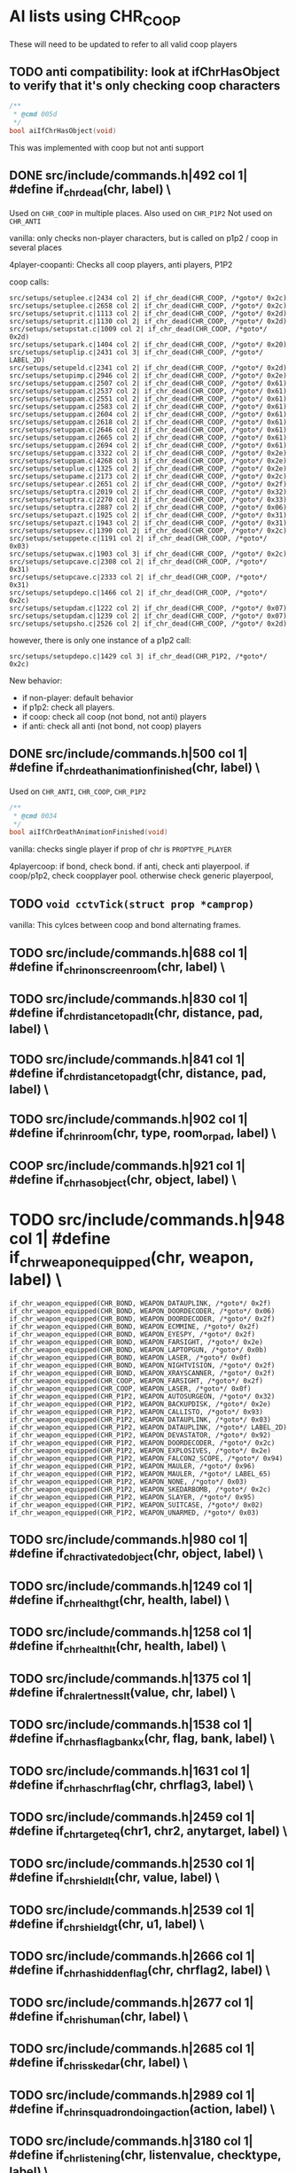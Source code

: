 * AI lists using CHR_COOP


  These will need to be updated to refer to all valid coop players

** TODO anti compatibility: look at ifChrHasObject to verify that it's only checking coop characters
   #+begin_src c
/**
 * @cmd 005d
 */
bool aiIfChrHasObject(void)
   #+end_src


   This was implemented with coop but not anti support

**  DONE src/include/commands.h|492 col 1| #define if_chr_dead(chr, label) \

   Used on =CHR_COOP= in multiple places.
   Also used on =CHR_P1P2=
   Not used on =CHR_ANTI=

   vanilla: only checks non-player characters, but is called on p1p2 / coop in several places

   4player-coopanti: Checks all coop players, anti players, P1P2

   coop calls: 

   #+BEGIN_SRC
   src/setups/setuplee.c|2434 col 2| if_chr_dead(CHR_COOP, /*goto*/ 0x2c)
   src/setups/setuplee.c|2658 col 2| if_chr_dead(CHR_COOP, /*goto*/ 0x2c)
   src/setups/setuprit.c|1113 col 2| if_chr_dead(CHR_COOP, /*goto*/ 0x2d)
   src/setups/setuprit.c|1130 col 2| if_chr_dead(CHR_COOP, /*goto*/ 0x2d)
   src/setups/setupstat.c|1009 col 2| if_chr_dead(CHR_COOP, /*goto*/ 0x2d)
   src/setups/setupark.c|1404 col 2| if_chr_dead(CHR_COOP, /*goto*/ 0x20)
   src/setups/setuplip.c|2431 col 3| if_chr_dead(CHR_COOP, /*goto*/ LABEL_2D)
   src/setups/setupeld.c|2341 col 2| if_chr_dead(CHR_COOP, /*goto*/ 0x2d)
   src/setups/setupimp.c|2946 col 2| if_chr_dead(CHR_COOP, /*goto*/ 0x2e)
   src/setups/setuppam.c|2507 col 2| if_chr_dead(CHR_COOP, /*goto*/ 0x61)
   src/setups/setuppam.c|2537 col 2| if_chr_dead(CHR_COOP, /*goto*/ 0x61)
   src/setups/setuppam.c|2551 col 2| if_chr_dead(CHR_COOP, /*goto*/ 0x61)
   src/setups/setuppam.c|2583 col 2| if_chr_dead(CHR_COOP, /*goto*/ 0x61)
   src/setups/setuppam.c|2604 col 2| if_chr_dead(CHR_COOP, /*goto*/ 0x61)
   src/setups/setuppam.c|2618 col 2| if_chr_dead(CHR_COOP, /*goto*/ 0x61)
   src/setups/setuppam.c|2646 col 2| if_chr_dead(CHR_COOP, /*goto*/ 0x61)
   src/setups/setuppam.c|2665 col 2| if_chr_dead(CHR_COOP, /*goto*/ 0x61)
   src/setups/setuppam.c|2694 col 2| if_chr_dead(CHR_COOP, /*goto*/ 0x61)
   src/setups/setuppam.c|3322 col 2| if_chr_dead(CHR_COOP, /*goto*/ 0x2e)
   src/setups/setuppam.c|4268 col 3| if_chr_dead(CHR_COOP, /*goto*/ 0x2e)
   src/setups/setuplue.c|1325 col 2| if_chr_dead(CHR_COOP, /*goto*/ 0x2e)
   src/setups/setupame.c|2173 col 2| if_chr_dead(CHR_COOP, /*goto*/ 0x2c)
   src/setups/setupear.c|2651 col 2| if_chr_dead(CHR_COOP, /*goto*/ 0x2f)
   src/setups/setuptra.c|2019 col 2| if_chr_dead(CHR_COOP, /*goto*/ 0x32)
   src/setups/setuptra.c|2270 col 2| if_chr_dead(CHR_COOP, /*goto*/ 0x33)
   src/setups/setuptra.c|2887 col 2| if_chr_dead(CHR_COOP, /*goto*/ 0x06)
   src/setups/setupazt.c|1925 col 2| if_chr_dead(CHR_COOP, /*goto*/ 0x31)
   src/setups/setupazt.c|1943 col 2| if_chr_dead(CHR_COOP, /*goto*/ 0x31)
   src/setups/setupsev.c|1390 col 2| if_chr_dead(CHR_COOP, /*goto*/ 0x2c)
   src/setups/setuppete.c|1191 col 2| if_chr_dead(CHR_COOP, /*goto*/ 0x03)
   src/setups/setupwax.c|1903 col 3| if_chr_dead(CHR_COOP, /*goto*/ 0x2c)
   src/setups/setupcave.c|2308 col 2| if_chr_dead(CHR_COOP, /*goto*/ 0x31)
   src/setups/setupcave.c|2333 col 2| if_chr_dead(CHR_COOP, /*goto*/ 0x31)
   src/setups/setupdepo.c|1466 col 2| if_chr_dead(CHR_COOP, /*goto*/ 0x2c)
   src/setups/setupdam.c|1222 col 2| if_chr_dead(CHR_COOP, /*goto*/ 0x07)
   src/setups/setupdam.c|1239 col 2| if_chr_dead(CHR_COOP, /*goto*/ 0x07)
   src/setups/setupsho.c|2526 col 2| if_chr_dead(CHR_COOP, /*goto*/ 0x2d)
#+end_src

   however, there is only one instance of a p1p2 call:

   #+begin_src log
src/setups/setupdepo.c|1429 col 3| if_chr_dead(CHR_P1P2, /*goto*/ 0x2c)
   #+end_src
   New behavior: 

   - if non-player: default behavior
   - if p1p2: check all players.
   - if coop: check all coop (not bond, not anti) players
   - if anti: check all anti (not bond, not coop) players

**  DONE src/include/commands.h|500 col 1| #define if_chr_death_animation_finished(chr, label) \


   Used on =CHR_ANTI=, =CHR_COOP=, =CHR_P1P2=

   #+begin_src c
/**
 * @cmd 0034
 */
bool aiIfChrDeathAnimationFinished(void)
#+end_src

   vanilla: checks single player if prop of chr is =PROPTYPE_PLAYER=

   4playercoop: if bond, check bond. if anti, check anti playerpool. if coop/p1p2, check coopplayer pool. otherwise check generic playerpool, 

** TODO =void cctvTick(struct prop *camprop)=

   vanilla: This cylces between coop and bond alternating frames.

**  TODO src/include/commands.h|688 col 1| #define if_chr_in_onscreen_room(chr, label) \
**  TODO src/include/commands.h|830 col 1| #define if_chr_distance_to_pad_lt(chr, distance, pad, label) \
**  TODO src/include/commands.h|841 col 1| #define if_chr_distance_to_pad_gt(chr, distance, pad, label) \
**  TODO src/include/commands.h|902 col 1| #define if_chr_in_room(chr, type, room_or_pad, label) \
**  COOP src/include/commands.h|921 col 1| #define if_chr_has_object(chr, object, label) \
*  TODO src/include/commands.h|948 col 1| #define if_chr_weapon_equipped(chr, weapon, label) \
  #+begin_src
if_chr_weapon_equipped(CHR_BOND, WEAPON_DATAUPLINK, /*goto*/ 0x2f)
if_chr_weapon_equipped(CHR_BOND, WEAPON_DOORDECODER, /*goto*/ 0x06)
if_chr_weapon_equipped(CHR_BOND, WEAPON_DOORDECODER, /*goto*/ 0x2f)
if_chr_weapon_equipped(CHR_BOND, WEAPON_ECMMINE, /*goto*/ 0x2f)
if_chr_weapon_equipped(CHR_BOND, WEAPON_EYESPY, /*goto*/ 0x2f)
if_chr_weapon_equipped(CHR_BOND, WEAPON_FARSIGHT, /*goto*/ 0x2e)
if_chr_weapon_equipped(CHR_BOND, WEAPON_LAPTOPGUN, /*goto*/ 0x0b)
if_chr_weapon_equipped(CHR_BOND, WEAPON_LASER, /*goto*/ 0x0f)
if_chr_weapon_equipped(CHR_BOND, WEAPON_NIGHTVISION, /*goto*/ 0x2f)
if_chr_weapon_equipped(CHR_BOND, WEAPON_XRAYSCANNER, /*goto*/ 0x2f)
if_chr_weapon_equipped(CHR_COOP, WEAPON_FARSIGHT, /*goto*/ 0x2f)
if_chr_weapon_equipped(CHR_COOP, WEAPON_LASER, /*goto*/ 0x0f)
if_chr_weapon_equipped(CHR_P1P2, WEAPON_AUTOSURGEON, /*goto*/ 0x32)
if_chr_weapon_equipped(CHR_P1P2, WEAPON_BACKUPDISK, /*goto*/ 0x2e)
if_chr_weapon_equipped(CHR_P1P2, WEAPON_CALLISTO, /*goto*/ 0x93)
if_chr_weapon_equipped(CHR_P1P2, WEAPON_DATAUPLINK, /*goto*/ 0x03)
if_chr_weapon_equipped(CHR_P1P2, WEAPON_DATAUPLINK, /*goto*/ LABEL_2D)
if_chr_weapon_equipped(CHR_P1P2, WEAPON_DEVASTATOR, /*goto*/ 0x92)
if_chr_weapon_equipped(CHR_P1P2, WEAPON_DOORDECODER, /*goto*/ 0x2c)
if_chr_weapon_equipped(CHR_P1P2, WEAPON_EXPLOSIVES, /*goto*/ 0x2e)
if_chr_weapon_equipped(CHR_P1P2, WEAPON_FALCON2_SCOPE, /*goto*/ 0x94)
if_chr_weapon_equipped(CHR_P1P2, WEAPON_MAULER, /*goto*/ 0x96)
if_chr_weapon_equipped(CHR_P1P2, WEAPON_MAULER, /*goto*/ LABEL_65)
if_chr_weapon_equipped(CHR_P1P2, WEAPON_NONE, /*goto*/ 0x03)
if_chr_weapon_equipped(CHR_P1P2, WEAPON_SKEDARBOMB, /*goto*/ 0x2c)
if_chr_weapon_equipped(CHR_P1P2, WEAPON_SLAYER, /*goto*/ 0x95)
if_chr_weapon_equipped(CHR_P1P2, WEAPON_SUITCASE, /*goto*/ 0x02)
if_chr_weapon_equipped(CHR_P1P2, WEAPON_UNARMED, /*goto*/ 0x03)
  #+end_src
**  TODO src/include/commands.h|980 col 1| #define if_chr_activated_object(chr, object, label) \
**  TODO src/include/commands.h|1249 col 1| #define if_chr_health_gt(chr, health, label) \
**  TODO src/include/commands.h|1258 col 1| #define if_chr_health_lt(chr, health, label) \
**  TODO src/include/commands.h|1375 col 1| #define if_chr_alertness_lt(value, chr, label) \
**  TODO src/include/commands.h|1538 col 1| #define if_chr_has_flag_bankx(chr, flag, bank, label) \
**  TODO src/include/commands.h|1631 col 1| #define if_chr_has_chrflag(chr, chrflag3, label) \
**  TODO src/include/commands.h|2459 col 1| #define if_chr_target_eq(chr1, chr2, anytarget, label) \
**  TODO src/include/commands.h|2530 col 1| #define if_chr_shield_lt(chr, value, label) \
**  TODO src/include/commands.h|2539 col 1| #define if_chr_shield_gt(chr, u1, label) \
**  TODO src/include/commands.h|2666 col 1| #define if_chr_has_hiddenflag(chr, chrflag2, label) \
**  TODO src/include/commands.h|2677 col 1| #define if_chr_is_human(chr, label) \
**  TODO src/include/commands.h|2685 col 1| #define if_chr_is_skedar(chr, label) \
**  TODO src/include/commands.h|2989 col 1| #define if_chr_in_squadron_doing_action(action, label) \
**  TODO src/include/commands.h|3180 col 1| #define if_chr_listening(chr, listenvalue, checktype, label) \
**  TODO src/include/commands.h|3248 col 1| #define if_chr_injured_target(chr, label) \
**  TODO src/include/commands.h|3273 col 1| #define if_chr_shield_damaged(chr, label) \
**  TODO src/include/commands.h|3278 col 1| #define if_chr_idle_action_eq(action, label) \
**  TODO src/include/commands.h|3289 col 1| #define if_chr_y(chr, value, operator, label) \
**  TODO src/include/commands.h|3462 col 1| #define if_chr_knockedout(chr, label) \
   #+begin_src
if_chr_knockedout(CHR_BOND, /*goto*/ 0x03)
if_chr_knockedout(CHR_BOND, /*goto*/ 0x07)
if_chr_knockedout(CHR_BOND, /*goto*/ 0x08)
if_chr_knockedout(CHR_BOND, /*goto*/ 0x20)
if_chr_knockedout(CHR_BOND, /*goto*/ 0x26)
if_chr_knockedout(CHR_BOND, /*goto*/ 0x27)
if_chr_knockedout(CHR_BOND, /*goto*/ 0x2c)
if_chr_knockedout(CHR_BOND, /*goto*/ 0x2d)
if_chr_knockedout(CHR_BOND, /*goto*/ 0x2e)
if_chr_knockedout(CHR_BOND, /*goto*/ 0x2f)
if_chr_knockedout(CHR_BOND, /*goto*/ 0x31)
if_chr_knockedout(CHR_BOND, /*goto*/ 0x32)
if_chr_knockedout(CHR_BOND, /*goto*/ 0x33)
if_chr_knockedout(CHR_BOND, /*goto*/ 0x61)
if_chr_knockedout(CHR_BOND, /*goto*/ LABEL_2D)
if_chr_knockedout(CHR_COOP, /*goto*/ 0x03)
if_chr_knockedout(CHR_COOP, /*goto*/ 0x06)
if_chr_knockedout(CHR_COOP, /*goto*/ 0x07)
if_chr_knockedout(CHR_COOP, /*goto*/ 0x20)
if_chr_knockedout(CHR_COOP, /*goto*/ 0x2c)
if_chr_knockedout(CHR_COOP, /*goto*/ 0x2d)
if_chr_knockedout(CHR_COOP, /*goto*/ 0x2e)
if_chr_knockedout(CHR_COOP, /*goto*/ 0x2f)
if_chr_knockedout(CHR_COOP, /*goto*/ 0x31)
if_chr_knockedout(CHR_COOP, /*goto*/ 0x32)
if_chr_knockedout(CHR_COOP, /*goto*/ 0x33)
if_chr_knockedout(CHR_COOP, /*goto*/ 0x61)
if_chr_knockedout(CHR_COOP, /*goto*/ LABEL_2D)
if_chr_knockedout(CHR_P1P2, /*goto*/ 0x2c)
#+end_src
**  TODO src/include/commands.h|3514 col 1| #define if_chr_looking_at_object(chr, object, label) \
**  TODO src/include/commands.h|3565 col 1| #define if_chr_soundtimer(value, operator, label) \
**  TODO src/include/commands.h|3795 col 1| #define if_chr_not_talking(chr, label) \
** TODO src/include/commands.h|4337 col 1| #define if_chr_same_floor_distance_to_pad_lt(chr, distance, pad, label) \
* AIlist
